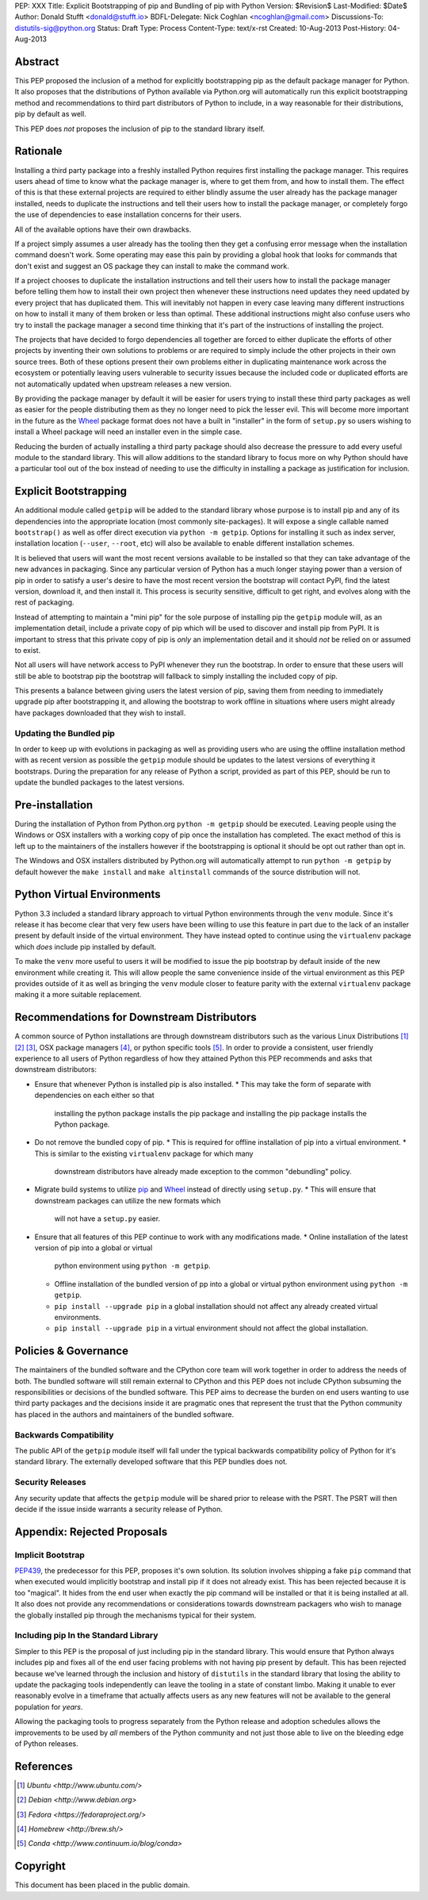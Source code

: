 PEP: XXX
Title: Explicit Bootstrapping of pip and Bundling of pip with Python
Version: $Revision$
Last-Modified: $Date$
Author: Donald Stufft <donald@stufft.io>
BDFL-Delegate: Nick Coghlan <ncoghlan@gmail.com>
Discussions-To: distutils-sig@python.org
Status: Draft
Type: Process
Content-Type: text/x-rst
Created: 10-Aug-2013
Post-History: 04-Aug-2013


Abstract
========

This PEP proposed the inclusion of a method for explicitly bootstrapping pip
as the default package manager for Python. It also proposes that the
distributions of Python available via Python.org will automatically run this
explicit bootstrapping method and recommendations to third part distributors of
Python to include, in a way reasonable for their distributions, pip by default
as well.

This PEP does *not* proposes the inclusion of pip to the standard library
itself.


Rationale
=========

Installing a third party package into a freshly installed Python requires first
installing the package manager. This requires users ahead of time to know what
the package manager is, where to get them from, and how to install them. The
effect of this is that these external projects are required to either blindly
assume the user already has the package manager installed, needs to duplicate
the instructions and tell their users how to install the package manager, or
completely forgo the use of dependencies to ease installation concerns for
their users.

All of the available options have their own drawbacks.

If a project simply assumes a user already has the tooling then they get a
confusing error message when the installation command doesn't work. Some
operating may ease this pain by providing a global hook that looks for commands
that don't exist and suggest an OS package they can install to make the command
work.

If a project chooses to duplicate the installation instructions and tell their
users how to install the package manager before telling them how to install
their own project then whenever these instructions need updates they need
updated by every project that has duplicated them. This will inevitably not
happen in every case leaving many different instructions on how to install it
many of them broken or less than optimal. These additional instructions might
also confuse users who try to install the package manager a second time
thinking that it's part of the instructions of installing the project.

The projects that have decided to forgo dependencies all together are forced
to either duplicate the efforts of other projects by inventing their own
solutions to problems or are required to simply include the other projects
in their own source trees. Both of these options present their own problems
either in duplicating maintenance work across the ecosystem or potentially
leaving users vulnerable to security issues because the included code or
duplicated efforts are not automatically updated when upstream releases a new
version.

By providing the package manager by default it will be easier for users trying
to install these third party packages as well as easier for the people
distributing them as they no longer need to pick the lesser evil. This will
become more important in the future as the Wheel_ package format does not have
a built in "installer" in the form of ``setup.py`` so users wishing to install
a Wheel package will need an installer even in the simple case.

Reducing the burden of actually installing a third party package should also
decrease the pressure to add every useful module to the standard library. This
will allow additions to the standard library to focus more on why Python should
have a particular tool out of the box instead of needing to use the difficulty
in installing a package as justification for inclusion.


Explicit Bootstrapping
======================

An additional module called ``getpip`` will be added to the standard library
whose purpose is to install pip and any of its dependencies into the
appropriate location (most commonly site-packages). It will expose a single
callable named ``bootstrap()`` as well as offer direct execution via
``python -m getpip``. Options for installing it such as index server,
installation location (``--user``, ``--root``, etc) will also be available
to enable different installation schemes.

It is believed that users will want the most recent versions available to be
installed so that they can take advantage of the new advances in packaging.
Since any particular version of Python has a much longer staying power than
a version of pip in order to satisfy a user's desire to have the most recent
version the bootstrap will contact PyPI, find the latest version, download it,
and then install it. This process is security sensitive, difficult to get
right, and evolves along with the rest of packaging.

Instead of attempting to maintain a "mini pip" for the sole purpose of
installing pip the ``getpip`` module will, as an implementation detail, include
a private copy of pip which will be used to discover and install pip from PyPI.
It is important to stress that this private copy of pip is *only* an
implementation detail and it should *not* be relied on or assumed to exist.

Not all users will have network access to PyPI whenever they run the bootstrap.
In order to ensure that these users will still be able to bootstrap pip the
bootstrap will fallback to simply installing the included copy of pip.

This presents a balance between giving users the latest version of pip, saving
them from needing to immediately upgrade pip after bootstrapping it, and
allowing the bootstrap to work offline in situations where users might already
have packages downloaded that they wish to install.


Updating the Bundled pip
------------------------

In order to keep up with evolutions in packaging as well as providing users
who are using the offline installation method with as recent version as
possible the ``getpip`` module should be updates to the latest versions of
everything it bootstraps. During the preparation for any release of Python a
script, provided as part of this PEP, should be run to update the bundled
packages to the latest versions.


Pre-installation
================

During the installation of Python from Python.org ``python -m getpip`` should
be executed. Leaving people using the Windows or OSX installers with a working
copy of pip once the installation has completed. The exact method of this is
left up to the maintainers of the installers however if the bootstrapping is
optional it should be opt out rather than opt in.

The Windows and OSX installers distributed by Python.org will automatically
attempt to run ``python -m getpip`` by default however the ``make install``
and ``make altinstall`` commands of the source distribution will not.


Python Virtual Environments
===========================

Python 3.3 included a standard library approach to virtual Python environments
through the ``venv`` module. Since it's release it has become clear that very
few users have been willing to use this feature in part due to the lack of
an installer present by default inside of the virtual environment. They have
instead opted to continue using the ``virtualenv`` package which *does* include
pip installed by default.

To make the ``venv`` more useful to users it will be modified to issue the
pip bootstrap by default inside of the new environment while creating it. This
will allow people the same convenience inside of the virtual environment as
this PEP provides outside of it as well as bringing the ``venv`` module closer
to feature parity with the external ``virtualenv`` package making it a more
suitable replacement.


Recommendations for Downstream Distributors
===========================================

A common source of Python installations are through downstream distributors
such as the various Linux Distributions [#ubuntu]_ [#debian]_ [#fedora]_, OSX
package managers [#homebrew]_, or python specific tools [#conda]_. In order to
provide a consistent, user friendly experience to all users of Python
regardless of how they attained Python this PEP recommends and asks that
downstream distributors:

* Ensure that whenever Python is installed pip is also installed.
  * This may take the form of separate with dependencies on each either so that
    installing the python package installs the pip package and installing the
    pip package installs the Python package.
* Do not remove the bundled copy of pip.
  * This is required for offline installation of pip into a virtual environment.
  * This is similar to the existing ``virtualenv`` package for which many
    downstream distributors have already made exception to the common
    "debundling" policy.
* Migrate build systems to utilize `pip`_ and `Wheel`_ instead of directly
  using ``setup.py``.
  * This will ensure that downstream packages can utilize the new formats which
    will not have a ``setup.py`` easier.
* Ensure that all features of this PEP continue to work with any modifications
  made.
  * Online installation of the latest version of pip into a global or virtual
    python environment using ``python -m getpip``.
  * Offline installation of the bundled version of pp into a global or virtual
    python environment using ``python -m getpip``.
  * ``pip install --upgrade pip`` in a global installation should not affect
    any already created virtual environments.
  * ``pip install --upgrade pip`` in a virtual environment should not affect
    the global installation.


Policies & Governance
=====================

The maintainers of the bundled software and the CPython core team will work
together in order to address the needs of both. The bundled software will still
remain external to CPython and this PEP does not include CPython subsuming the
responsibilities or decisions of the bundled software. This PEP aims to
decrease the burden on end users wanting to use third party packages and the
decisions inside it are pragmatic ones that represent the trust that the
Python community has placed in the authors and maintainers of the bundled
software.


Backwards Compatibility
-----------------------

The public API of the ``getpip`` module itself will fall under the typical
backwards compatibility policy of Python for it's standard library. The
externally developed software that this PEP bundles does not.


Security Releases
-----------------

Any security update that affects the ``getpip`` module will be shared prior to
release with the PSRT. The PSRT will then decide if the issue inside warrants
a security release of Python.


Appendix: Rejected Proposals
============================


Implicit Bootstrap
------------------

`PEP439`_, the predecessor for this PEP, proposes it's own solution. Its
solution involves shipping a fake ``pip`` command that when executed would
implicitly bootstrap and install pip if it does not already exist. This has
been rejected because it is too "magical". It hides from the end user when
exactly the pip command will be installed or that it is being installed at all.
It also does not provide any recommendations or considerations towards
downstream packagers who wish to manage the globally installed pip through the
mechanisms typical for their system.


Including pip In the Standard Library
-------------------------------------

Simpler to this PEP is the proposal of just including pip in the standard
library. This would ensure that Python always includes pip and fixes all of the
end user facing problems with not having pip present by default. This has been
rejected because we've learned through the inclusion and history of
``distutils`` in the standard library that losing the ability to update the
packaging tools independently can leave the tooling in a state of constant
limbo. Making it unable to ever reasonably evolve in a timeframe that actually
affects users as any new features will not be available to the general
population for *years*.

Allowing the packaging tools to progress separately from the Python release
and adoption schedules allows the improvements to be used by *all* members
of the Python community and not just those able to live on the bleeding edge
of Python releases.


.. _Wheel: http://www.python.org/dev/peps/pep-0427/
.. _pip: http://www.pip-installer.org
.. _setuptools: https://pypi.python.org/pypi/setuptools
.. _PEP439: http://www.python.org/dev/peps/pep-0439/


References
==========

.. [#ubuntu] `Ubuntu <http://www.ubuntu.com/>`
.. [#debian] `Debian <http://www.debian.org>`
.. [#fedora] `Fedora <https://fedoraproject.org/>`
.. [#homebrew] `Homebrew  <http://brew.sh/>`
.. [#conda] `Conda <http://www.continuum.io/blog/conda>`


Copyright
=========

This document has been placed in the public domain.



..
   Local Variables:
   mode: indented-text
   indent-tabs-mode: nil
   sentence-end-double-space: t
   fill-column: 70
   coding: utf-8
   End:
